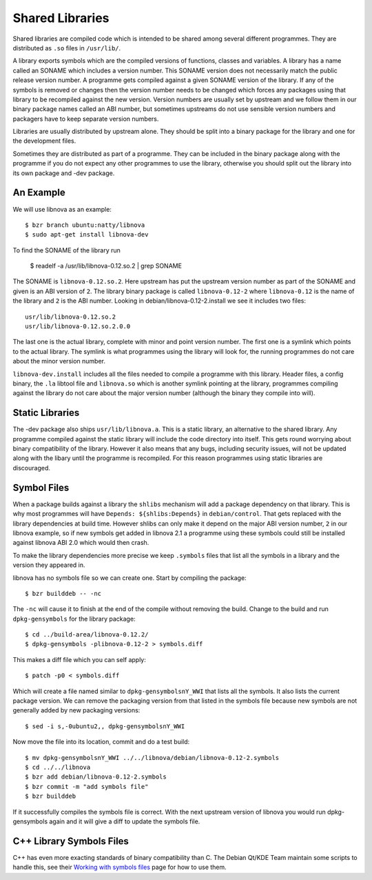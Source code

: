 ================
Shared Libraries
================

Shared libraries are compiled code which is intended to be shared
among several different programmes.  They are distributed as ``.so``
files in ``/usr/lib/``.  

A library exports symbols which are the compiled versions of
functions, classes and variables.  A library has a name called an
SONAME which includes a version number.  This SONAME version does not
necessarily match the public release version number.  A programme gets
compiled against a given SONAME version of the library.  If any of the
symbols is removed or changes then the version number needs to be
changed which forces any packages using that library to be recompiled
against the new version.  Version numbers are usually set by upstream
and we follow them in our binary package names called an ABI number,
but sometimes upstreams do not use sensible version numbers and
packagers have to keep separate version numbers.

Libraries are usually distributed by upstream alone.  They should be
split into a binary package for the library and one for the
development files.

Sometimes they are distributed as part of a programme.  They can be
included in the binary package along with the programme if you do not
expect any other programmes to use the library, otherwise you should
split out the library into its own package and -dev package.


An Example
-----------

We will use libnova as an example::

    $ bzr branch ubuntu:natty/libnova
    $ sudo apt-get install libnova-dev

To find the SONAME of the library run

    $ readelf -a /usr/lib/libnova-0.12.so.2 | grep SONAME

The SONAME is ``libnova-0.12.so.2``.  Here upstream has put the upstream
version number as part of the SONAME and given is an ABI version of ``2``.  The
library binary package is called ``libnova-0.12-2`` where ``libnova-0.12`` is
the name of the library and ``2`` is the ABI number. Looking in
debian/libnova-0.12-2.install we see it includes two files::

    usr/lib/libnova-0.12.so.2
    usr/lib/libnova-0.12.so.2.0.0

The last one is the actual library, complete with minor and point version
number.  The first one is a symlink which points to the actual library.  The
symlink is what programmes using the library will look for, the running
programmes do not care about the minor version number.

``libnova-dev.install`` includes all the files needed to compile a programme
with this library.  Header files, a config binary, the ``.la`` libtool file and
``libnova.so`` which is another symlink pointing at the library, programmes
compiling against the library do not care about the major version number
(although the binary they compile into will).


Static Libraries
----------------

The -dev package also ships ``usr/lib/libnova.a``.  This is a static library,
an alternative to the shared library.  Any programme compiled against the
static library will include the code directory into itself.  This gets round
worrying about binary compatibility of the library.  However it also means that
any bugs, including security issues, will not be updated along with the libary
until the programme is recompiled.  For this reason programmes using static
libraries are discouraged.


Symbol Files
------------

When a package builds against a library the ``shlibs`` mechanism will add a
package dependency on that library.  This is why most programmes will have
``Depends: ${shlibs:Depends}`` in ``debian/control``.  That gets replaced with
the library dependencies at build time.  However shlibs can only make it depend
on the major ABI version number, ``2`` in our libnova example, so if new symbols
get added in libnova 2.1 a programme using these symbols could still be
installed against libnova ABI 2.0 which would then crash.

To make the library dependencies more precise we keep ``.symbols`` files that
list all the symbols in a library and the version they appeared in.

libnova has no symbols file so we can create one.  Start by compiling the
package::

    $ bzr builddeb -- -nc

The ``-nc`` will cause it to finish at the end of the compile without removing
the build.  Change to the build and run ``dpkg-gensymbols`` for the library
package::

    $ cd ../build-area/libnova-0.12.2/
    $ dpkg-gensymbols -plibnova-0.12-2 > symbols.diff

This makes a diff file which you can self apply::

    $ patch -p0 < symbols.diff

Which will create a file named similar to ``dpkg-gensymbolsnY_WWI`` that lists
all the symbols.  It also lists the current package version.  We can remove the
packaging version from that listed in the symbols file because new symbols are
not generally added by new packaging versions::

    $ sed -i s,-0ubuntu2,, dpkg-gensymbolsnY_WWI

Now move the file into its location, commit and do a test build::

    $ mv dpkg-gensymbolsnY_WWI ../../libnova/debian/libnova-0.12-2.symbols
    $ cd ../../libnova
    $ bzr add debian/libnova-0.12-2.symbols
    $ bzr commit -m "add symbols file"
    $ bzr builddeb

If it successfully compiles the symbols file is correct.  With the next
upstream version of libnova you would run dpkg-gensymbols again and it will
give a diff to update the symbols file.

C++ Library Symbols Files
-------------------------

C++ has even more exacting standards of binary compatibility than C.  The
Debian Qt/KDE Team maintain some scripts to handle this, see their `Working with
symbols files`_ page for how to use them.

.. _`Working with symbols files`: http://pkg-kde.alioth.debian.org/symbolfiles.html
